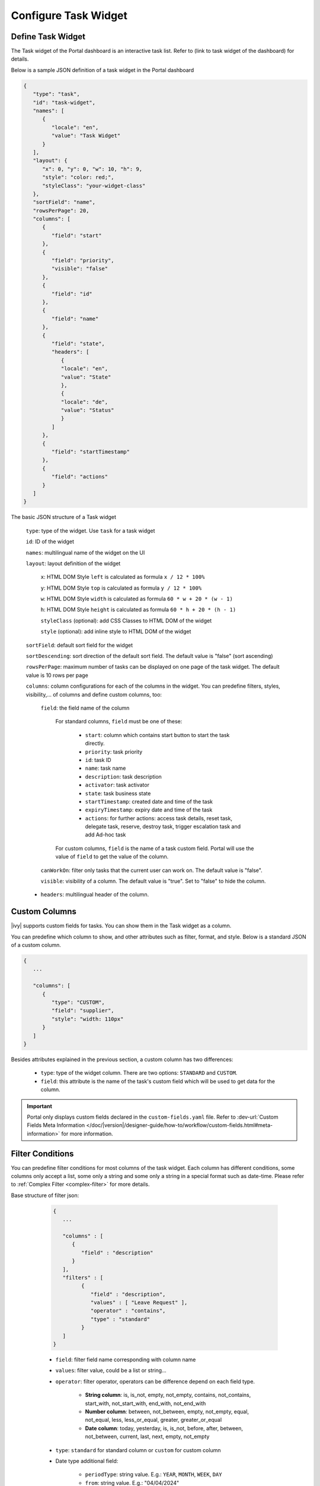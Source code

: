 .. _configure-new-dashboard-task-widget:

Configure Task Widget
=====================

Define Task Widget
------------------

The Task widget of the Portal dashboard is an interactive task list. Refer
to (link to task widget of the dashboard) for details.

Below is a sample JSON definition of a task widget in the Portal dashboard

.. code-block:: html

   {
      "type": "task",
      "id": "task-widget",
      "names": [
         {
            "locale": "en",
            "value": "Task Widget"
         }
      ],
      "layout": {
         "x": 0, "y": 0, "w": 10, "h": 9,
         "style": "color: red;",
         "styleClass": "your-widget-class"
      },
      "sortField": "name",
      "rowsPerPage": 20,
      "columns": [
         {
            "field": "start"
         },
         {
            "field": "priority",
            "visible": "false"
         },
         {
            "field": "id"
         },
         {
            "field": "name"
         },
         {
            "field": "state",
            "headers": [
               {
               "locale": "en",
               "value": "State"
               },
               {
               "locale": "de",
               "value": "Status"
               }
            ]
         },
         {
            "field": "startTimestamp"
         },
         {
            "field": "actions"
         }
      ]
   }
..

The basic JSON structure of a Task widget

   ``type``: type of the widget. Use ``task`` for a task widget

   ``id``: ID of the widget

   ``names``: multilingual name of the widget on the UI

   ``layout``: layout definition of the widget

      ``x``: HTML DOM Style ``left`` is calculated as formula ``x / 12 * 100%``

      ``y``: HTML DOM Style ``top`` is calculated as formula ``y / 12 * 100%``

      ``w``: HTML DOM Style ``width`` is calculated as formula ``60 * w + 20 * (w - 1)``

      ``h``: HTML DOM Style ``height`` is calculated as formula ``60 * h + 20 * (h - 1)``

      ``styleClass`` (optional): add CSS Classes to HTML DOM of the widget

      ``style`` (optional): add inline style to HTML DOM of the widget

   ``sortField``: default sort field for the widget

   ``sortDescending``: sort direction of the default sort field. The default value is "false" (sort ascending)

   ``rowsPerPage``: maximum number of tasks can be displayed on one page of the task widget. 
   The default value is 10 rows per page

   ``columns``: column configurations for each of the columns in the widget. You
   can predefine filters, styles, visibility,... of columns and define custom
   columns, too:

      ``field``: the field name of the column
         
         For standard columns, ``field`` must be one of these:
         
            - ``start``: column which contains start button to start the task directly.
  
            - ``priority``: task priority

            - ``id``: task ID

            - ``name``: task name

            - ``description``: task description

            - ``activator``: task activator

            - ``state``: task business state

            - ``startTimestamp``: created date and time of the task

            - ``expiryTimestamp``: expiry date and time of the task
            
            - ``actions``: for further actions: access task details, reset task, delegate task, reserve, destroy task, trigger escalation task and add Ad-hoc task

         For custom columns, ``field`` is the name of a task custom field.
         Portal will use the value of ``field`` to get the value of the column.

      ``canWorkOn``: filter only tasks that the current user can work on. The default value is "false".

      ``visible``: visibility of a column. The default value is "true".
      Set to "false" to hide the column.

   -  ``headers``: multilingual header of the column.

Custom Columns
--------------

|ivy| supports custom fields for tasks. You can show them in the Task widget
as a column.

You can predefine which column to show, and other attributes such as filter, format, and style. Below is a standard JSON of a custom column.

.. code-block:: html

   {
      ...
      
      "columns": [
         {
            "type": "CUSTOM",
            "field": "supplier",
            "style": "width: 110px"
         }
      ]
   }

..

Besides attributes explained in the previous section, a custom column has two
differences:

   - ``type``: type of the widget column. There are two options: ``STANDARD`` and ``CUSTOM``.

   - ``field``: this attribute is the name of the task's custom field which will
     be used to get data for the column.

.. important::
   Portal only displays custom fields declared in the ``custom-fields.yaml`` file.
   Refer to :dev-url:`Custom Fields Meta Information </doc/|version|/designer-guide/how-to/workflow/custom-fields.html#meta-information>` for more information.

Filter Conditions
-----------------

You can predefine filter conditions for most columns of the task widget. Each
column has different conditions, some columns only accept a list, some only a
string and some only a string in a special format such as date-time. Please
refer to :ref:`Complex Filter <complex-filter>` for more details.

Base structure of filter json:

   .. code-block:: html

         {
            ...

            "columns" : [
               {
                  "field" : "description"
               }
            ],
            "filters" : [
                  {
                     "field" : "description",
                     "values" : [ "Leave Request" ],
                     "operator" : "contains",
                     "type" : "standard"
                  }
            ]
         }

   ..

 .. _configure-new-dashboard-task-widget-filter-structure:

   - ``field``: filter field name corresponding with column name
   - ``values``: filter value, could be a list or string...
   - ``operator``: filter operator, operators can be difference depend on each field type.

      - **String column**: is, is_not, empty, not_empty, contains, not_contains, start_with, not_start_with, end_with, not_end_with

      - **Number column**: between, not_between, empty, not_empty, equal, not_equal, less, less_or_equal, greater, greater_or_equal

      - **Date column**: today, yesterday, is, is_not, before, after, between, not_between, current, last, next, empty, not_empty

   - ``type``: ``standard`` for standard column or ``custom`` for custom column

   - Date type additional field:

      - ``periodType``: string value. E.g.: ``YEAR``, ``MONTH``, ``WEEK``, ``DAY``

      - ``from``: string value. E.g.: "04/04/2024"

      - ``to``: string value. E.g.: "05/05/2024"

There are additional fields dependent on the operator and many specific filters
for each field type. Below is the list of filterable columns and their
corresponding filter conditions.

.. tip::
   We encourage utilizing dashboard configurations to edit widgets and then leveraging the export dashboard feature to ensure better expectations when customizing these widgets.

Standard Column:

   - ``activator``

      .. code-block:: html

         {
            ...
      
            "columns": [
               {
                  "field": "activator"
               }
            ],
            "filters": [
               {
                  "field": "activator",
                  "values": [ "backendDev2" ],
                  "operator": "not_in",
                  "type": "standard"
               }
            ]
         }

      ..

      This column only accepts a list of role names or usernames as filter conditions
      for the task's responsible username. The available filter operators are ``in``, ``not_in`` and ``current_user``.
      The ``current_user`` operator does not require value field.

   - ``name``

      .. code-block:: html

         {
            ...
      
            "columns": [
               {
                  "field": "name"
               }
            ],
            "filters" : [
               {
                  "field": "name",
                  "values": [ "Task", "Leave Request" ],
                  "operator": "contains",
                  "type": "standard"
               }

            ]
         }
      ..

      This column accepts all operators available for String column.
      Additionally, it accepts ``value`` as a list of string.

   - ``description``

      .. code-block:: html

         {
            ...
      
            "columns": [
               {
                  "field": "description"
               }
            ],
            "filters": [
               {
                  "field": "description",
                  "values": [ "leave request" ],
                  "operator": "contains",
                  "type": "standard"
               }
            ]
         }

      ..

      This column accepts all operators available for String column. Additionally, it accepts ``value`` as a list of string.

   - ``priority``

      .. code-block:: html

         {
            ...
      
            "columns": [
               {
                  "field": "priority"
               }
            ],
            "filters": [
               {
                  "field": "priority",
                  "values": [ "HIGH", "NORMAL", "LOW" ],
                  "operator": "in",
                  "type": "standard"
               }
            ]
         }

      ..

      This column only accepts a list of priorities' names as the filter
      condition. The available filter operator is ``in``.

      Refer to :dev-url:`Task Priority </doc/|version|/public-api/ch/ivyteam/ivy/workflow/WorkflowPriority.html>` for
      available task priorities.

   - ``state``

      .. code-block:: html

         {
            ...
      
            "columns": [
               {
                  "field": "state"
               },
            ],
            "filters": [
               {
                  "field": "state",
                  "value": [ "DELAYED", "DESTROYED" ],
                  "operator" : "in",
                  "type" : "standard"
               }
            ]
         }
      ..

      This column only accepts a list of task business state names as its filter
      condition. The available filter operator is ``in``. 

      Refer to :dev-url:`Task Business States </doc/|version|/public-api/ch/ivyteam/ivy/workflow/TaskBusinessState.html>` for
      available task business states.


   - ``startTimestamp`` and ``expiryTimestamp`` : created date and finished date of the Task

      .. code-block:: html

         {
            ...
      
            "columns": [
               {
                  "field": "startTimestamp"
               }
            ],
            "filters" : [
               {
                  "field": "startTimestamp",
                  "operator": "today",
                  "type" : "standard"
               },
               {
                  "field" : "startTimestamp",
                  "from" : "04/04/2024",
                  "operator" : "before",
                  "type" : "standard"
               },
               {
                  "field" : "expiryTimestamp",
                  "from" : "04/04/2024",
                  "to" : "04/06/2024",
                  "operator" : "between",
                  "type" : "standard"
               },
               {
                  "field" : "expiryTimestamp",
                  "operator" : "last",
                  "periods" : 1,
                  "periodType" : "YEAR",
                  "type" : "standard"
               }       
            ]
         }

      ..

      This column accepts all operators available for Date column. Fields may
      vary depending on the operator. The JSON example above covers most use
      cases for the Date field. Acceptable date formats: ``dd.MM.yyyy`` and
      ``MM/dd/yyyy``.

   - ``application``

      .. code-block:: html

         {
            ...

            "columns": [
               {
                  "field": "application"
               }
            ]
         }

Custom Field Column:

   -  :ref:`configure-new-dashboard-task-widget-custom-columns` are using the
      same operator as :ref:`Standard Column
      <configure-new-dashboard-task-widget-filter-structure>` 
